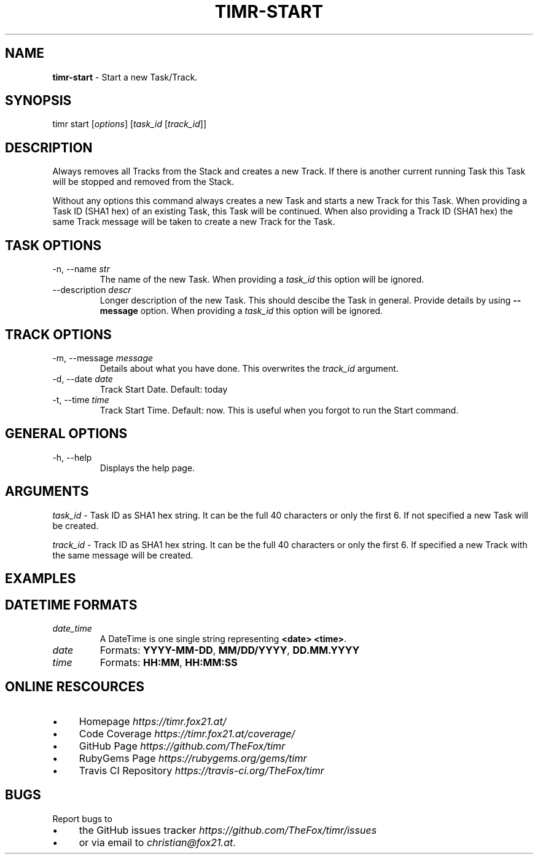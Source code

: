 .\" generated with Ronn/v0.7.3
.\" http://github.com/rtomayko/ronn/tree/0.7.3
.
.TH "TIMR\-START" "1" "April 2017" "FOX21.at" "Timr Manual"
.
.SH "NAME"
\fBtimr\-start\fR \- Start a new Task/Track\.
.
.SH "SYNOPSIS"
timr start [\fIoptions\fR] [\fItask_id\fR [\fItrack_id\fR]]
.
.SH "DESCRIPTION"
Always removes all Tracks from the Stack and creates a new Track\. If there is another current running Task this Task will be stopped and removed from the Stack\.
.
.P
Without any options this command always creates a new Task and starts a new Track for this Task\. When providing a Task ID (SHA1 hex) of an existing Task, this Task will be continued\. When also providing a Track ID (SHA1 hex) the same Track message will be taken to create a new Track for the Task\.
.
.SH "TASK OPTIONS"
.
.TP
\-n, \-\-name \fIstr\fR
The name of the new Task\. When providing a \fItask_id\fR this option will be ignored\.
.
.TP
\-\-description \fIdescr\fR
Longer description of the new Task\. This should descibe the Task in general\. Provide details by using \fB\-\-message\fR option\. When providing a \fItask_id\fR this option will be ignored\.
.
.SH "TRACK OPTIONS"
.
.TP
\-m, \-\-message \fImessage\fR
Details about what you have done\. This overwrites the \fItrack_id\fR argument\.
.
.TP
\-d, \-\-date \fIdate\fR
Track Start Date\. Default: today
.
.TP
\-t, \-\-time \fItime\fR
Track Start Time\. Default: now\. This is useful when you forgot to run the Start command\.
.
.SH "GENERAL OPTIONS"
.
.TP
\-h, \-\-help
Displays the help page\.
.
.SH "ARGUMENTS"
\fItask_id\fR \- Task ID as SHA1 hex string\. It can be the full 40 characters or only the first 6\. If not specified a new Task will be created\.
.
.P
\fItrack_id\fR \- Track ID as SHA1 hex string\. It can be the full 40 characters or only the first 6\. If specified a new Track with the same message will be created\.
.
.SH "EXAMPLES"
.
.SH "DATETIME FORMATS"
.
.TP
\fIdate_time\fR
A DateTime is one single string representing \fB<date> <time>\fR\.
.
.TP
\fIdate\fR
Formats: \fBYYYY\-MM\-DD\fR, \fBMM/DD/YYYY\fR, \fBDD\.MM\.YYYY\fR
.
.TP
\fItime\fR
Formats: \fBHH:MM\fR, \fBHH:MM:SS\fR
.
.SH "ONLINE RESCOURCES"
.
.IP "\(bu" 4
Homepage \fIhttps://timr\.fox21\.at/\fR
.
.IP "\(bu" 4
Code Coverage \fIhttps://timr\.fox21\.at/coverage/\fR
.
.IP "\(bu" 4
GitHub Page \fIhttps://github\.com/TheFox/timr\fR
.
.IP "\(bu" 4
RubyGems Page \fIhttps://rubygems\.org/gems/timr\fR
.
.IP "\(bu" 4
Travis CI Repository \fIhttps://travis\-ci\.org/TheFox/timr\fR
.
.IP "" 0
.
.SH "BUGS"
Report bugs to
.
.IP "\(bu" 4
the GitHub issues tracker \fIhttps://github\.com/TheFox/timr/issues\fR
.
.IP "\(bu" 4
or via email to \fIchristian@fox21\.at\fR\.
.
.IP "" 0

